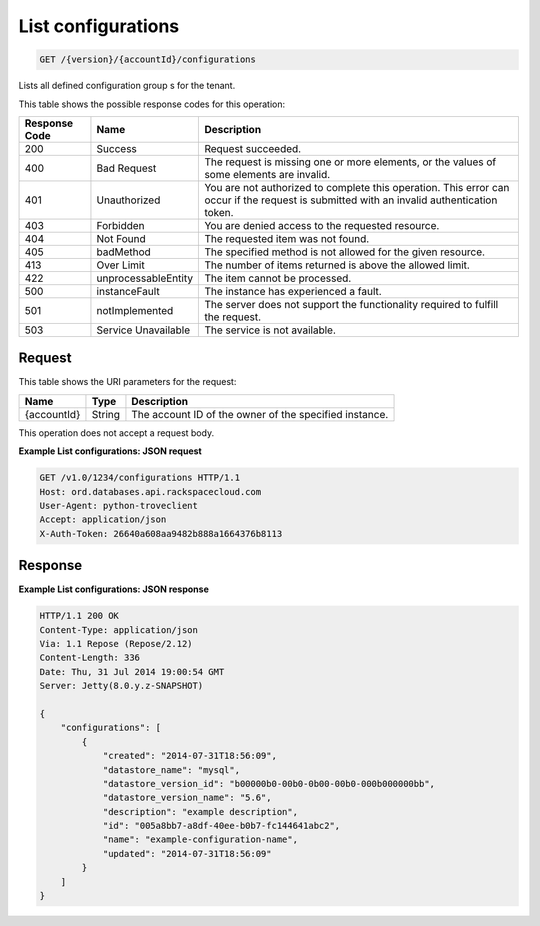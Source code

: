 
.. THIS OUTPUT IS GENERATED FROM THE WADL. DO NOT EDIT.

.. _api-operations-get-list-configurations-version-accountid-configurations:

List configurations
^^^^^^^^^^^^^^^^^^^^^^^^^^^^^^^^^^^^^^^^^^^^^^^^^^^^^^^^^^^^^^^^^^^^^^^^^^^^^^^^

.. code::

    GET /{version}/{accountId}/configurations

Lists all defined configuration group s for the tenant.



This table shows the possible response codes for this operation:


+--------------------------+-------------------------+-------------------------+
|Response Code             |Name                     |Description              |
+==========================+=========================+=========================+
|200                       |Success                  |Request succeeded.       |
+--------------------------+-------------------------+-------------------------+
|400                       |Bad Request              |The request is missing   |
|                          |                         |one or more elements, or |
|                          |                         |the values of some       |
|                          |                         |elements are invalid.    |
+--------------------------+-------------------------+-------------------------+
|401                       |Unauthorized             |You are not authorized   |
|                          |                         |to complete this         |
|                          |                         |operation. This error    |
|                          |                         |can occur if the request |
|                          |                         |is submitted with an     |
|                          |                         |invalid authentication   |
|                          |                         |token.                   |
+--------------------------+-------------------------+-------------------------+
|403                       |Forbidden                |You are denied access to |
|                          |                         |the requested resource.  |
+--------------------------+-------------------------+-------------------------+
|404                       |Not Found                |The requested item was   |
|                          |                         |not found.               |
+--------------------------+-------------------------+-------------------------+
|405                       |badMethod                |The specified method is  |
|                          |                         |not allowed for the      |
|                          |                         |given resource.          |
+--------------------------+-------------------------+-------------------------+
|413                       |Over Limit               |The number of items      |
|                          |                         |returned is above the    |
|                          |                         |allowed limit.           |
+--------------------------+-------------------------+-------------------------+
|422                       |unprocessableEntity      |The item cannot be       |
|                          |                         |processed.               |
+--------------------------+-------------------------+-------------------------+
|500                       |instanceFault            |The instance has         |
|                          |                         |experienced a fault.     |
+--------------------------+-------------------------+-------------------------+
|501                       |notImplemented           |The server does not      |
|                          |                         |support the              |
|                          |                         |functionality required   |
|                          |                         |to fulfill the request.  |
+--------------------------+-------------------------+-------------------------+
|503                       |Service Unavailable      |The service is not       |
|                          |                         |available.               |
+--------------------------+-------------------------+-------------------------+


Request
""""""""""""""""




This table shows the URI parameters for the request:

+--------------------------+-------------------------+-------------------------+
|Name                      |Type                     |Description              |
+==========================+=========================+=========================+
|{accountId}               |String                   |The account ID of the    |
|                          |                         |owner of the specified   |
|                          |                         |instance.                |
+--------------------------+-------------------------+-------------------------+





This operation does not accept a request body.




**Example List configurations: JSON request**


.. code::

    GET /v1.0/1234/configurations HTTP/1.1
    Host: ord.databases.api.rackspacecloud.com
    User-Agent: python-troveclient
    Accept: application/json
    X-Auth-Token: 26640a608aa9482b888a1664376b8113
    
    
    


Response
""""""""""""""""










**Example List configurations: JSON response**


.. code::

    HTTP/1.1 200 OK
    Content-Type: application/json
    Via: 1.1 Repose (Repose/2.12)
    Content-Length: 336
    Date: Thu, 31 Jul 2014 19:00:54 GMT
    Server: Jetty(8.0.y.z-SNAPSHOT)
    
    {
        "configurations": [
            {
                "created": "2014-07-31T18:56:09",
                "datastore_name": "mysql",
                "datastore_version_id": "b00000b0-00b0-0b00-00b0-000b000000bb",
                "datastore_version_name": "5.6",
                "description": "example description",
                "id": "005a8bb7-a8df-40ee-b0b7-fc144641abc2",
                "name": "example-configuration-name",
                "updated": "2014-07-31T18:56:09"
            }
        ]
    }


